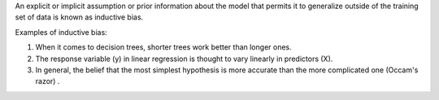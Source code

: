.. title: What is Inductive Bias in Machine Learning ?
.. slug: what-is-inductive-bias-in-machine-learning
.. date: 2024-05-10 01:06:31 UTC+05:45
.. tags: machine-learning, machine-learning-glossary, inductive-bias
.. category: 
.. link: 
.. description: 
.. type: text

An explicit or implicit assumption or prior information about the model that permits it to generalize
outside of the training set of data is known as inductive bias. 


Examples of inductive bias:


1. When it comes to decision trees, shorter trees work better than longer ones. 
2. The response variable (y) in linear regression is thought to vary linearly in predictors (X). 
3. In general, the belief that the most simplest hypothesis is more accurate than the more complicated one (Occam's razor) .